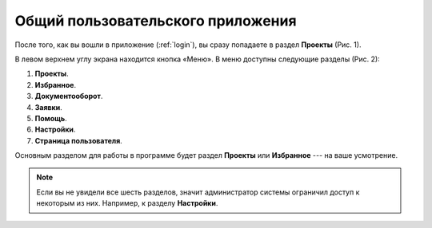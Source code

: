 Общий пользовательского приложения
==================================

После того, как вы вошли в приложение (:ref:`login`), вы сразу попадаете в раздел **Проекты** (Рис. 1).

..  thumbnail:: images/interface-view-1-projects.png
    :alt: Проекты
    :align: center
    :class: framed
    :title: Рис. 1. Раздел «Проекты»
    :show_caption: True

В левом верхнем углу экрана находится кнопка |Menu| «Меню». В меню доступны следующие разделы (Рис. 2):

..  |Menu| image:: images/interface-view-2-menu-button.png
            :alt: Меню
            :scale: 45%


#.  **Проекты**.
#.  **Избранное**.
#.  **Документооборот**.
#.  **Заявки**.
#.  **Помощь**.
#.  **Настройки**.
#.  **Страница пользователя**.

..  thumbnail:: images/interface-view-3-menu.gif
    :alt: Меню
    :class: framed
    :align: center
    :title: Рис. 2. Основное меню
    :show_caption: True

Основным разделом для работы в программе будет раздел **Проекты** или **Избранное** --- на ваше усмотрение.

..  note:: Если вы не увидели все шесть разделов, значит администратор системы ограничил доступ к некоторым из них. Например, к разделу **Настройки**.